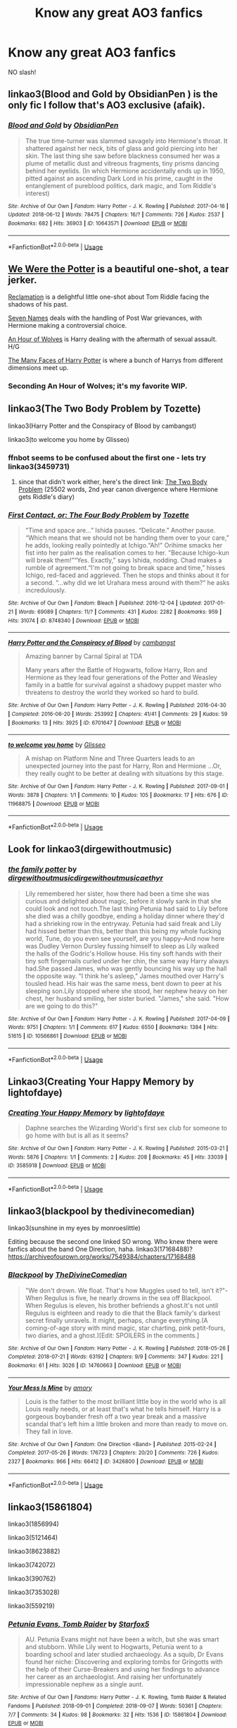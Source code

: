 #+TITLE: Know any great AO3 fanfics

* Know any great AO3 fanfics
:PROPERTIES:
:Author: Ad071
:Score: 9
:DateUnix: 1536608976.0
:DateShort: 2018-Sep-11
:FlairText: Request
:END:
NO slash!


** linkao3(Blood and Gold by ObsidianPen ) is the only fic I follow that's AO3 exclusive (afaik).
:PROPERTIES:
:Author: Aet2991
:Score: 3
:DateUnix: 1536687992.0
:DateShort: 2018-Sep-11
:END:

*** [[https://archiveofourown.org/works/10643571][*/Blood and Gold/*]] by [[https://www.archiveofourown.org/users/ObsidianPen/pseuds/ObsidianPen][/ObsidianPen/]]

#+begin_quote
  The true time-turner was slammed savagely into Hermione's throat. It shattered against her neck, bits of glass and gold piercing into her skin. The last thing she saw before blackness consumed her was a plume of metallic dust and vitreous fragments, tiny prisms dancing behind her eyelids. (In which Hermione accidentally ends up in 1950, pitted against an ascending Dark Lord in his prime, caught in the entanglement of pureblood politics, dark magic, and Tom Riddle's interest)
#+end_quote

^{/Site/:} ^{Archive} ^{of} ^{Our} ^{Own} ^{*|*} ^{/Fandom/:} ^{Harry} ^{Potter} ^{-} ^{J.} ^{K.} ^{Rowling} ^{*|*} ^{/Published/:} ^{2017-04-16} ^{*|*} ^{/Updated/:} ^{2018-06-12} ^{*|*} ^{/Words/:} ^{78475} ^{*|*} ^{/Chapters/:} ^{16/?} ^{*|*} ^{/Comments/:} ^{726} ^{*|*} ^{/Kudos/:} ^{2537} ^{*|*} ^{/Bookmarks/:} ^{682} ^{*|*} ^{/Hits/:} ^{36903} ^{*|*} ^{/ID/:} ^{10643571} ^{*|*} ^{/Download/:} ^{[[https://archiveofourown.org/downloads/Ob/ObsidianPen/10643571/Blood%20and%20Gold.epub?updated_at=1534197188][EPUB]]} ^{or} ^{[[https://archiveofourown.org/downloads/Ob/ObsidianPen/10643571/Blood%20and%20Gold.mobi?updated_at=1534197188][MOBI]]}

--------------

*FanfictionBot*^{2.0.0-beta} | [[https://github.com/tusing/reddit-ffn-bot/wiki/Usage][Usage]]
:PROPERTIES:
:Author: FanfictionBot
:Score: 1
:DateUnix: 1536688015.0
:DateShort: 2018-Sep-11
:END:


** [[https://archiveofourown.org/works/287028?view_adult=true][We Were the Potter]] is a beautiful one-shot, a tear jerker.

[[https://archiveofourown.org/works/924488][Reclamation]] is a delightful little one-shot about Tom Riddle facing the shadows of his past.

[[https://archiveofourown.org/works/5265569/chapters/12150143][Seven Names]] deals with the handling of Post War grievances, with Hermione making a controversial choice.

[[https://archiveofourown.org/works/14164617?view_full_work=true][An Hour of Wolves]] is Harry dealing with the aftermath of sexual assault. H/G

[[https://archiveofourown.org/works/5924716/chapters/13626331][The Many Faces of Harry Potter]] is where a bunch of Harrys from different dimensions meet up.
:PROPERTIES:
:Author: moomoogoat
:Score: 5
:DateUnix: 1536609642.0
:DateShort: 2018-Sep-11
:END:

*** Seconding An Hour of Wolves; it's my favorite WIP.
:PROPERTIES:
:Author: siderumincaelo
:Score: 2
:DateUnix: 1536626016.0
:DateShort: 2018-Sep-11
:END:


** linkao3(The Two Body Problem by Tozette)

linkao3(Harry Potter and the Conspiracy of Blood by cambangst)

linkao3(to welcome you home by Glisseo)
:PROPERTIES:
:Author: siderumincaelo
:Score: 2
:DateUnix: 1536626385.0
:DateShort: 2018-Sep-11
:END:

*** ffnbot seems to be confused about the first one - lets try linkao3(3459731)
:PROPERTIES:
:Author: siderumincaelo
:Score: 2
:DateUnix: 1536626809.0
:DateShort: 2018-Sep-11
:END:

**** since that didn't work either, here's the direct link: [[https://archiveofourown.org/works/3459731][The Two Body Problem]] (25502 words, 2nd year canon divergence where Hermione gets Riddle's diary)
:PROPERTIES:
:Author: siderumincaelo
:Score: 1
:DateUnix: 1536671013.0
:DateShort: 2018-Sep-11
:END:


*** [[https://archiveofourown.org/works/8748340][*/First Contact, or: The Four Body Problem/*]] by [[https://www.archiveofourown.org/users/Tozette/pseuds/Tozette][/Tozette/]]

#+begin_quote
  "Time and space are...” Ishida pauses. “Delicate.” Another pause. “Which means that we should not be handing them over to your care,” he adds, looking really pointedly at Ichigo.“Ah!" Orihime smacks her fist into her palm as the realisation comes to her. "Because Ichigo-kun will break them!”“Yes. Exactly,” says Ishida, nodding. Chad makes a rumble of agreement.“I'm not going to break space and time,” hisses Ichigo, red-faced and aggrieved. Then he stops and thinks about it for a second. “...why did we let Urahara mess around with them?” he asks incredulously.
#+end_quote

^{/Site/:} ^{Archive} ^{of} ^{Our} ^{Own} ^{*|*} ^{/Fandom/:} ^{Bleach} ^{*|*} ^{/Published/:} ^{2016-12-04} ^{*|*} ^{/Updated/:} ^{2017-01-21} ^{*|*} ^{/Words/:} ^{69089} ^{*|*} ^{/Chapters/:} ^{11/?} ^{*|*} ^{/Comments/:} ^{431} ^{*|*} ^{/Kudos/:} ^{2282} ^{*|*} ^{/Bookmarks/:} ^{959} ^{*|*} ^{/Hits/:} ^{31074} ^{*|*} ^{/ID/:} ^{8748340} ^{*|*} ^{/Download/:} ^{[[https://archiveofourown.org/downloads/To/Tozette/8748340/First%20Contact%20or%20The%20Four.epub?updated_at=1509095663][EPUB]]} ^{or} ^{[[https://archiveofourown.org/downloads/To/Tozette/8748340/First%20Contact%20or%20The%20Four.mobi?updated_at=1509095663][MOBI]]}

--------------

[[https://archiveofourown.org/works/6701647][*/Harry Potter and the Conspiracy of Blood/*]] by [[https://www.archiveofourown.org/users/cambangst/pseuds/cambangst][/cambangst/]]

#+begin_quote
  Amazing banner by Carnal Spiral at TDA

  Many years after the Battle of Hogwarts, follow Harry, Ron and Hermione as they lead four generations of the Potter and Weasley family in a battle for survival against a shadowy puppet master who threatens to destroy the world they worked so hard to build.
#+end_quote

^{/Site/:} ^{Archive} ^{of} ^{Our} ^{Own} ^{*|*} ^{/Fandom/:} ^{Harry} ^{Potter} ^{-} ^{J.} ^{K.} ^{Rowling} ^{*|*} ^{/Published/:} ^{2016-04-30} ^{*|*} ^{/Completed/:} ^{2016-06-20} ^{*|*} ^{/Words/:} ^{253992} ^{*|*} ^{/Chapters/:} ^{41/41} ^{*|*} ^{/Comments/:} ^{29} ^{*|*} ^{/Kudos/:} ^{59} ^{*|*} ^{/Bookmarks/:} ^{13} ^{*|*} ^{/Hits/:} ^{3925} ^{*|*} ^{/ID/:} ^{6701647} ^{*|*} ^{/Download/:} ^{[[https://archiveofourown.org/downloads/ca/cambangst/6701647/Harry%20Potter%20and%20the%20Conspiracy.epub?updated_at=1466472573][EPUB]]} ^{or} ^{[[https://archiveofourown.org/downloads/ca/cambangst/6701647/Harry%20Potter%20and%20the%20Conspiracy.mobi?updated_at=1466472573][MOBI]]}

--------------

[[https://archiveofourown.org/works/11968875][*/to welcome you home/*]] by [[https://www.archiveofourown.org/users/Glisseo/pseuds/Glisseo][/Glisseo/]]

#+begin_quote
  A mishap on Platform Nine and Three Quarters leads to an unexpected journey into the past for Harry, Ron and Hermione ...Or, they really ought to be better at dealing with situations by this stage.
#+end_quote

^{/Site/:} ^{Archive} ^{of} ^{Our} ^{Own} ^{*|*} ^{/Fandom/:} ^{Harry} ^{Potter} ^{-} ^{J.} ^{K.} ^{Rowling} ^{*|*} ^{/Published/:} ^{2017-09-01} ^{*|*} ^{/Words/:} ^{3878} ^{*|*} ^{/Chapters/:} ^{1/1} ^{*|*} ^{/Comments/:} ^{10} ^{*|*} ^{/Kudos/:} ^{105} ^{*|*} ^{/Bookmarks/:} ^{17} ^{*|*} ^{/Hits/:} ^{676} ^{*|*} ^{/ID/:} ^{11968875} ^{*|*} ^{/Download/:} ^{[[https://archiveofourown.org/downloads/Gl/Glisseo/11968875/to%20welcome%20you%20home.epub?updated_at=1504285866][EPUB]]} ^{or} ^{[[https://archiveofourown.org/downloads/Gl/Glisseo/11968875/to%20welcome%20you%20home.mobi?updated_at=1504285866][MOBI]]}

--------------

*FanfictionBot*^{2.0.0-beta} | [[https://github.com/tusing/reddit-ffn-bot/wiki/Usage][Usage]]
:PROPERTIES:
:Author: FanfictionBot
:Score: 1
:DateUnix: 1536626416.0
:DateShort: 2018-Sep-11
:END:


** Look for linkao3(dirgewithoutmusic)
:PROPERTIES:
:Author: Termsndconditions
:Score: 2
:DateUnix: 1536673845.0
:DateShort: 2018-Sep-11
:END:

*** [[https://archiveofourown.org/works/10566861][*/the family potter/*]] by [[https://www.archiveofourown.org/users/dirgewithoutmusic/pseuds/dirgewithoutmusic/users/dirgewithoutmusic/pseuds/dirgewithoutmusic/users/aethyr/pseuds/aethyr][/dirgewithoutmusicdirgewithoutmusicaethyr/]]

#+begin_quote
  Lily remembered her sister, how there had been a time she was curious and delighted about magic, before it slowly sank in that she could look and not touch.The last thing Petunia had said to Lily before she died was a chilly goodbye, ending a holiday dinner where they'd had a shrieking row in the entryway. Petunia had said freak and Lily had hissed better than this, better than this being my whole fucking world, Tune, do you even see yourself, are you happy--And now here was Dudley Vernon Dursley fussing himself to sleep as Lily walked the halls of the Godric's Hollow house. His tiny soft hands with their tiny soft fingernails curled under her chin, the same way Harry always had.She passed James, who was gently bouncing his way up the hall the opposite way. "I think he's asleep," James mouthed over Harry's tousled head. His hair was the same mess, bent down to peer at his sleeping son.Lily stopped where she stood, her nephew heavy on her chest, her husband smiling, her sister buried. "James," she said. "How are we going to do this?"
#+end_quote

^{/Site/:} ^{Archive} ^{of} ^{Our} ^{Own} ^{*|*} ^{/Fandom/:} ^{Harry} ^{Potter} ^{-} ^{J.} ^{K.} ^{Rowling} ^{*|*} ^{/Published/:} ^{2017-04-09} ^{*|*} ^{/Words/:} ^{9751} ^{*|*} ^{/Chapters/:} ^{1/1} ^{*|*} ^{/Comments/:} ^{617} ^{*|*} ^{/Kudos/:} ^{6550} ^{*|*} ^{/Bookmarks/:} ^{1384} ^{*|*} ^{/Hits/:} ^{51615} ^{*|*} ^{/ID/:} ^{10566861} ^{*|*} ^{/Download/:} ^{[[https://archiveofourown.org/downloads/di/dirgewithoutmusic/10566861/the%20family%20potter.epub?updated_at=1515545969][EPUB]]} ^{or} ^{[[https://archiveofourown.org/downloads/di/dirgewithoutmusic/10566861/the%20family%20potter.mobi?updated_at=1515545969][MOBI]]}

--------------

*FanfictionBot*^{2.0.0-beta} | [[https://github.com/tusing/reddit-ffn-bot/wiki/Usage][Usage]]
:PROPERTIES:
:Author: FanfictionBot
:Score: 1
:DateUnix: 1536673863.0
:DateShort: 2018-Sep-11
:END:


** Linkao3(Creating Your Happy Memory by lightofdaye)
:PROPERTIES:
:Score: 1
:DateUnix: 1536629007.0
:DateShort: 2018-Sep-11
:END:

*** [[https://archiveofourown.org/works/3585918][*/Creating Your Happy Memory/*]] by [[https://www.archiveofourown.org/users/lightofdaye/pseuds/lightofdaye][/lightofdaye/]]

#+begin_quote
  Daphne searches the Wizarding World's first sex club for someone to go home with but is all as it seems?
#+end_quote

^{/Site/:} ^{Archive} ^{of} ^{Our} ^{Own} ^{*|*} ^{/Fandom/:} ^{Harry} ^{Potter} ^{-} ^{J.} ^{K.} ^{Rowling} ^{*|*} ^{/Published/:} ^{2015-03-21} ^{*|*} ^{/Words/:} ^{5876} ^{*|*} ^{/Chapters/:} ^{1/1} ^{*|*} ^{/Comments/:} ^{2} ^{*|*} ^{/Kudos/:} ^{208} ^{*|*} ^{/Bookmarks/:} ^{45} ^{*|*} ^{/Hits/:} ^{33039} ^{*|*} ^{/ID/:} ^{3585918} ^{*|*} ^{/Download/:} ^{[[https://archiveofourown.org/downloads/li/lightofdaye/3585918/Creating%20Your%20Happy%20Memory.epub?updated_at=1426957986][EPUB]]} ^{or} ^{[[https://archiveofourown.org/downloads/li/lightofdaye/3585918/Creating%20Your%20Happy%20Memory.mobi?updated_at=1426957986][MOBI]]}

--------------

*FanfictionBot*^{2.0.0-beta} | [[https://github.com/tusing/reddit-ffn-bot/wiki/Usage][Usage]]
:PROPERTIES:
:Author: FanfictionBot
:Score: 1
:DateUnix: 1536629026.0
:DateShort: 2018-Sep-11
:END:


** linkao3(blackpool by thedivinecomedian)

linkao3(sunshine in my eyes by monroeslittle)

Editing because the second one linked SO wrong. Who knew there were fanfics about the band One Direction, haha. linkao3(17168488)? [[https://archiveofourown.org/works/7549384/chapters/17168488]]
:PROPERTIES:
:Author: orangedarkchocolate
:Score: 1
:DateUnix: 1536703325.0
:DateShort: 2018-Sep-12
:END:

*** [[https://archiveofourown.org/works/14760663][*/Blackpool/*]] by [[https://www.archiveofourown.org/users/TheDivineComedian/pseuds/TheDivineComedian][/TheDivineComedian/]]

#+begin_quote
  "We don't drown. We float. That's how Muggles used to tell, isn't it?"-When Regulus is five, he nearly drowns in the sea off Blackpool. When Regulus is eleven, his brother befriends a ghost.It's not until Regulus is eighteen and ready to die that the Black family's darkest secret finally unravels. It might, perhaps, change everything.(A coming-of-age story with mind magic, star charting, pink petit-fours, two diaries, and a ghost.)[Edit: SPOILERS in the comments.]
#+end_quote

^{/Site/:} ^{Archive} ^{of} ^{Our} ^{Own} ^{*|*} ^{/Fandom/:} ^{Harry} ^{Potter} ^{-} ^{J.} ^{K.} ^{Rowling} ^{*|*} ^{/Published/:} ^{2018-05-26} ^{*|*} ^{/Completed/:} ^{2018-07-21} ^{*|*} ^{/Words/:} ^{63192} ^{*|*} ^{/Chapters/:} ^{9/9} ^{*|*} ^{/Comments/:} ^{347} ^{*|*} ^{/Kudos/:} ^{221} ^{*|*} ^{/Bookmarks/:} ^{61} ^{*|*} ^{/Hits/:} ^{3026} ^{*|*} ^{/ID/:} ^{14760663} ^{*|*} ^{/Download/:} ^{[[https://archiveofourown.org/downloads/Th/TheDivineComedian/14760663/Blackpool.epub?updated_at=1532224907][EPUB]]} ^{or} ^{[[https://archiveofourown.org/downloads/Th/TheDivineComedian/14760663/Blackpool.mobi?updated_at=1532224907][MOBI]]}

--------------

[[https://archiveofourown.org/works/3426800][*/Your Mess Is Mine/*]] by [[https://www.archiveofourown.org/users/amory/pseuds/amory][/amory/]]

#+begin_quote
  Louis is the father to the most brilliant little boy in the world who is all Louis really needs, or at least that's what he tells himself. Harry is a gorgeous boybander fresh off a two year break and a massive scandal that's left him a little broken and more than ready to move on. They fall in love.
#+end_quote

^{/Site/:} ^{Archive} ^{of} ^{Our} ^{Own} ^{*|*} ^{/Fandom/:} ^{One} ^{Direction} ^{<Band>} ^{*|*} ^{/Published/:} ^{2015-02-24} ^{*|*} ^{/Completed/:} ^{2017-05-26} ^{*|*} ^{/Words/:} ^{176723} ^{*|*} ^{/Chapters/:} ^{20/20} ^{*|*} ^{/Comments/:} ^{726} ^{*|*} ^{/Kudos/:} ^{2327} ^{*|*} ^{/Bookmarks/:} ^{966} ^{*|*} ^{/Hits/:} ^{66412} ^{*|*} ^{/ID/:} ^{3426800} ^{*|*} ^{/Download/:} ^{[[https://archiveofourown.org/downloads/am/amory/3426800/Your%20Mess%20Is%20Mine.epub?updated_at=1506403706][EPUB]]} ^{or} ^{[[https://archiveofourown.org/downloads/am/amory/3426800/Your%20Mess%20Is%20Mine.mobi?updated_at=1506403706][MOBI]]}

--------------

*FanfictionBot*^{2.0.0-beta} | [[https://github.com/tusing/reddit-ffn-bot/wiki/Usage][Usage]]
:PROPERTIES:
:Author: FanfictionBot
:Score: 1
:DateUnix: 1536703353.0
:DateShort: 2018-Sep-12
:END:


** linkao3(15861804)

linkao3(1856994)

linkao3(5121464)

linkao3(8623882)

linkao3(742072)

linkao3(390762)

linkao3(7353028)

linkao3(559219)
:PROPERTIES:
:Score: 1
:DateUnix: 1536610720.0
:DateShort: 2018-Sep-11
:END:

*** [[https://archiveofourown.org/works/15861804][*/Petunia Evans, Tomb Raider/*]] by [[https://www.archiveofourown.org/users/Starfox5/pseuds/Starfox5][/Starfox5/]]

#+begin_quote
  AU. Petunia Evans might not have been a witch, but she was smart and stubborn. While Lily went to Hogwarts, Petunia went to a boarding school and later studied archaeology. As a squib, Dr Evans found her niche: Discovering and exploring tombs for Gringotts with the help of their Curse-Breakers and using her findings to advance her career as an archaeologist. And raising her unfortunately impressionable nephew as a single aunt.
#+end_quote

^{/Site/:} ^{Archive} ^{of} ^{Our} ^{Own} ^{*|*} ^{/Fandoms/:} ^{Harry} ^{Potter} ^{-} ^{J.} ^{K.} ^{Rowling,} ^{Tomb} ^{Raider} ^{&} ^{Related} ^{Fandoms} ^{*|*} ^{/Published/:} ^{2018-09-01} ^{*|*} ^{/Completed/:} ^{2018-09-07} ^{*|*} ^{/Words/:} ^{50361} ^{*|*} ^{/Chapters/:} ^{7/7} ^{*|*} ^{/Comments/:} ^{34} ^{*|*} ^{/Kudos/:} ^{98} ^{*|*} ^{/Bookmarks/:} ^{32} ^{*|*} ^{/Hits/:} ^{1536} ^{*|*} ^{/ID/:} ^{15861804} ^{*|*} ^{/Download/:} ^{[[https://archiveofourown.org/downloads/St/Starfox5/15861804/Petunia%20Evans%20Tomb%20Raider.epub?updated_at=1536314973][EPUB]]} ^{or} ^{[[https://archiveofourown.org/downloads/St/Starfox5/15861804/Petunia%20Evans%20Tomb%20Raider.mobi?updated_at=1536314973][MOBI]]}

--------------

[[https://archiveofourown.org/works/1856994][*/Wag the Dog/*]] by [[https://www.archiveofourown.org/users/michelle439731/pseuds/michelle439731][/michelle439731/]]

#+begin_quote
  Percy is missing and Arthur tries to track him down. Set post war in the bureaucracy of the Ministry, Arthur discovers that tracking Percy down will be a lot harder than he first thought as he slowly uncovers what Percy did during the war.
#+end_quote

^{/Site/:} ^{Archive} ^{of} ^{Our} ^{Own} ^{*|*} ^{/Fandom/:} ^{Harry} ^{Potter} ^{-} ^{J.} ^{K.} ^{Rowling} ^{*|*} ^{/Published/:} ^{2014-06-27} ^{*|*} ^{/Completed/:} ^{2014-07-23} ^{*|*} ^{/Words/:} ^{15265} ^{*|*} ^{/Chapters/:} ^{15/15} ^{*|*} ^{/Comments/:} ^{4} ^{*|*} ^{/Kudos/:} ^{60} ^{*|*} ^{/Bookmarks/:} ^{17} ^{*|*} ^{/Hits/:} ^{2676} ^{*|*} ^{/ID/:} ^{1856994} ^{*|*} ^{/Download/:} ^{[[https://archiveofourown.org/downloads/mi/michelle439731/1856994/Wag%20the%20Dog.epub?updated_at=1406151151][EPUB]]} ^{or} ^{[[https://archiveofourown.org/downloads/mi/michelle439731/1856994/Wag%20the%20Dog.mobi?updated_at=1406151151][MOBI]]}

--------------

[[https://archiveofourown.org/works/5121464][*/The Definition of Normal/*]] by [[https://www.archiveofourown.org/users/BrilliantLady/pseuds/BrilliantLady][/BrilliantLady/]]

#+begin_quote
  A young Harry learns the everyday power of words. He's going to make the Dursleys happy by being "normal". Then they'll love him, just like they love Dudley! It's a flawless plan... right?
#+end_quote

^{/Site/:} ^{Archive} ^{of} ^{Our} ^{Own} ^{*|*} ^{/Fandom/:} ^{Harry} ^{Potter} ^{-} ^{J.} ^{K.} ^{Rowling} ^{*|*} ^{/Published/:} ^{2015-11-01} ^{*|*} ^{/Completed/:} ^{2015-12-03} ^{*|*} ^{/Words/:} ^{18113} ^{*|*} ^{/Chapters/:} ^{10/10} ^{*|*} ^{/Comments/:} ^{146} ^{*|*} ^{/Kudos/:} ^{1445} ^{*|*} ^{/Bookmarks/:} ^{134} ^{*|*} ^{/Hits/:} ^{24848} ^{*|*} ^{/ID/:} ^{5121464} ^{*|*} ^{/Download/:} ^{[[https://archiveofourown.org/downloads/Br/BrilliantLady/5121464/The%20Definition%20of%20Normal.epub?updated_at=1488603933][EPUB]]} ^{or} ^{[[https://archiveofourown.org/downloads/Br/BrilliantLady/5121464/The%20Definition%20of%20Normal.mobi?updated_at=1488603933][MOBI]]}

--------------

[[https://archiveofourown.org/works/8623882][*/The Freak/*]] by [[https://www.archiveofourown.org/users/Irisen/pseuds/Irisen][/Irisen/]]

#+begin_quote
  Harry is an Obscurial, the Wizarding World is panicking and Newt is both over excited and potentially immortal. Things get complicated.
#+end_quote

^{/Site/:} ^{Archive} ^{of} ^{Our} ^{Own} ^{*|*} ^{/Fandoms/:} ^{Harry} ^{Potter} ^{-} ^{J.} ^{K.} ^{Rowling,} ^{Fantastic} ^{Beasts} ^{and} ^{Where} ^{to} ^{Find} ^{Them} ^{<Movies>} ^{*|*} ^{/Published/:} ^{2016-11-22} ^{*|*} ^{/Completed/:} ^{2016-12-06} ^{*|*} ^{/Words/:} ^{10546} ^{*|*} ^{/Chapters/:} ^{3/3} ^{*|*} ^{/Comments/:} ^{83} ^{*|*} ^{/Kudos/:} ^{793} ^{*|*} ^{/Bookmarks/:} ^{190} ^{*|*} ^{/Hits/:} ^{10016} ^{*|*} ^{/ID/:} ^{8623882} ^{*|*} ^{/Download/:} ^{[[https://archiveofourown.org/downloads/Ir/Irisen/8623882/The%20Freak.epub?updated_at=1512263179][EPUB]]} ^{or} ^{[[https://archiveofourown.org/downloads/Ir/Irisen/8623882/The%20Freak.mobi?updated_at=1512263179][MOBI]]}

--------------

[[https://archiveofourown.org/works/742072][*/A Year Like None Other/*]] by [[https://www.archiveofourown.org/users/aspeninthesunlight/pseuds/aspeninthesunlight][/aspeninthesunlight/]]

#+begin_quote
  A letter from home? A letter from family? Well, Harry Potter knows he has neither, but all the same, it starts with a letter from Surrey. Whatever the Durleys have to say, it can't be anything good, so Harry's determined to ignore it. But then, his evil schoolmate rival spots the letter and his slimy excuse for a teacher intercepts it and forces him to read it. And that sends Harry down a path he'd never have walked on his own.It will be a year of big changes, a year of great pain, and a year of confronting worst fears. It will be a year of surprising discoveries, of finding true strength, of finding out that first impressions of a person's true colours do not always ring true. It will be a year of paradigm shifts.And from the most unexpected sources, Harry will have a chance to have that which he has never known: a home ... and a family.A sixth year fic, this story follows Order of the Phoenix and disregards any canon events that occur after Book 5.
#+end_quote

^{/Site/:} ^{Archive} ^{of} ^{Our} ^{Own} ^{*|*} ^{/Fandom/:} ^{Harry} ^{Potter} ^{-} ^{J.} ^{K.} ^{Rowling} ^{*|*} ^{/Published/:} ^{2013-03-30} ^{*|*} ^{/Completed/:} ^{2013-06-09} ^{*|*} ^{/Words/:} ^{789589} ^{*|*} ^{/Chapters/:} ^{96/96} ^{*|*} ^{/Comments/:} ^{567} ^{*|*} ^{/Kudos/:} ^{2867} ^{*|*} ^{/Bookmarks/:} ^{809} ^{*|*} ^{/Hits/:} ^{129184} ^{*|*} ^{/ID/:} ^{742072} ^{*|*} ^{/Download/:} ^{[[https://archiveofourown.org/downloads/as/aspeninthesunlight/742072/A%20Year%20Like%20None%20Other.epub?updated_at=1535693959][EPUB]]} ^{or} ^{[[https://archiveofourown.org/downloads/as/aspeninthesunlight/742072/A%20Year%20Like%20None%20Other.mobi?updated_at=1535693959][MOBI]]}

--------------

[[https://archiveofourown.org/works/390762][*/and ready to suffer and ready to hope/*]] by [[https://www.archiveofourown.org/users/irnan/pseuds/irnan][/irnan/]]

#+begin_quote
  or, the one where petunia evans is a witch.
#+end_quote

^{/Site/:} ^{Archive} ^{of} ^{Our} ^{Own} ^{*|*} ^{/Fandom/:} ^{Harry} ^{Potter} ^{-} ^{J.} ^{K.} ^{Rowling} ^{*|*} ^{/Published/:} ^{2012-04-24} ^{*|*} ^{/Words/:} ^{4247} ^{*|*} ^{/Chapters/:} ^{1/1} ^{*|*} ^{/Comments/:} ^{66} ^{*|*} ^{/Kudos/:} ^{1328} ^{*|*} ^{/Bookmarks/:} ^{396} ^{*|*} ^{/ID/:} ^{390762} ^{*|*} ^{/Download/:} ^{[[https://archiveofourown.org/downloads/ir/irnan/390762/and%20ready%20to%20suffer%20and%20ready.epub?updated_at=1387597403][EPUB]]} ^{or} ^{[[https://archiveofourown.org/downloads/ir/irnan/390762/and%20ready%20to%20suffer%20and%20ready.mobi?updated_at=1387597403][MOBI]]}

--------------

[[https://archiveofourown.org/works/7353028][*/The Very Best/*]] by [[https://www.archiveofourown.org/users/BrilliantLady/pseuds/BrilliantLady][/BrilliantLady/]]

#+begin_quote
  They told Harry that magic was real, but had limits. He saw no reason why that had to be so. Why should you only be able to break some laws of nature and physics? He wanted a pet Pikachu -- but that was just the beginning. Serious fic with a large serving of silliness & fun.
#+end_quote

^{/Site/:} ^{Archive} ^{of} ^{Our} ^{Own} ^{*|*} ^{/Fandoms/:} ^{Harry} ^{Potter} ^{-} ^{J.} ^{K.} ^{Rowling,} ^{Pocket} ^{Monsters} ^{|} ^{Pokemon} ^{<Anime>,} ^{Pocket} ^{Monsters} ^{|} ^{Pokemon} ^{-} ^{All} ^{Media} ^{Types} ^{*|*} ^{/Published/:} ^{2016-07-01} ^{*|*} ^{/Completed/:} ^{2016-08-18} ^{*|*} ^{/Words/:} ^{21427} ^{*|*} ^{/Chapters/:} ^{8/8} ^{*|*} ^{/Comments/:} ^{339} ^{*|*} ^{/Kudos/:} ^{1204} ^{*|*} ^{/Bookmarks/:} ^{321} ^{*|*} ^{/Hits/:} ^{10504} ^{*|*} ^{/ID/:} ^{7353028} ^{*|*} ^{/Download/:} ^{[[https://archiveofourown.org/downloads/Br/BrilliantLady/7353028/The%20Very%20Best.epub?updated_at=1478441881][EPUB]]} ^{or} ^{[[https://archiveofourown.org/downloads/Br/BrilliantLady/7353028/The%20Very%20Best.mobi?updated_at=1478441881][MOBI]]}

--------------

*FanfictionBot*^{2.0.0-beta} | [[https://github.com/tusing/reddit-ffn-bot/wiki/Usage][Usage]]
:PROPERTIES:
:Author: FanfictionBot
:Score: 1
:DateUnix: 1536610806.0
:DateShort: 2018-Sep-11
:END:


*** [[https://archiveofourown.org/works/559219][*/On the Way to Greatness/*]] by [[https://www.archiveofourown.org/users/mira_mirth/pseuds/mira_mirth][/mira_mirth/]]

#+begin_quote
  As per the Hat's decision, Harry gets Sorted into Slytherin upon his arrival in Hogwarts---and suddenly, the future isn't what it used to be.
#+end_quote

^{/Site/:} ^{Archive} ^{of} ^{Our} ^{Own} ^{*|*} ^{/Fandom/:} ^{Harry} ^{Potter} ^{-} ^{J.} ^{K.} ^{Rowling} ^{*|*} ^{/Published/:} ^{2012-11-10} ^{*|*} ^{/Updated/:} ^{2014-09-04} ^{*|*} ^{/Words/:} ^{222930} ^{*|*} ^{/Chapters/:} ^{20/?} ^{*|*} ^{/Comments/:} ^{129} ^{*|*} ^{/Kudos/:} ^{493} ^{*|*} ^{/Bookmarks/:} ^{192} ^{*|*} ^{/Hits/:} ^{19067} ^{*|*} ^{/ID/:} ^{559219} ^{*|*} ^{/Download/:} ^{[[https://archiveofourown.org/downloads/mi/mira_mirth/559219/On%20the%20Way%20to%20Greatness.epub?updated_at=1439038078][EPUB]]} ^{or} ^{[[https://archiveofourown.org/downloads/mi/mira_mirth/559219/On%20the%20Way%20to%20Greatness.mobi?updated_at=1439038078][MOBI]]}

--------------

*FanfictionBot*^{2.0.0-beta} | [[https://github.com/tusing/reddit-ffn-bot/wiki/Usage][Usage]]
:PROPERTIES:
:Author: FanfictionBot
:Score: 1
:DateUnix: 1536610816.0
:DateShort: 2018-Sep-11
:END:
